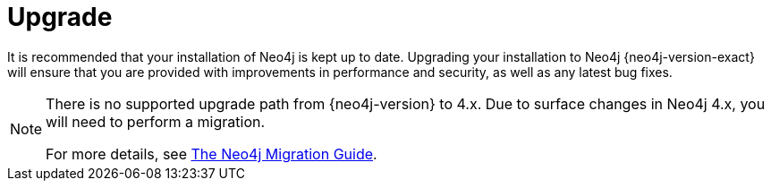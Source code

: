 [[upgrade]]
= Upgrade
:description: This chapter describes how to upgrade Neo4j from an earlier version. 

It is recommended that your installation of Neo4j is kept up to date.
Upgrading your installation to Neo4j {neo4j-version-exact} will ensure that you are provided with improvements in performance and security, as well as any latest bug fixes.

[NOTE]
====
There is no supported upgrade path from {neo4j-version} to 4.x.
Due to surface changes in Neo4j 4.x, you will need to perform a migration.

For more details, see https://neo4j.com/docs/migration-guide/current/[The Neo4j Migration Guide].
====


